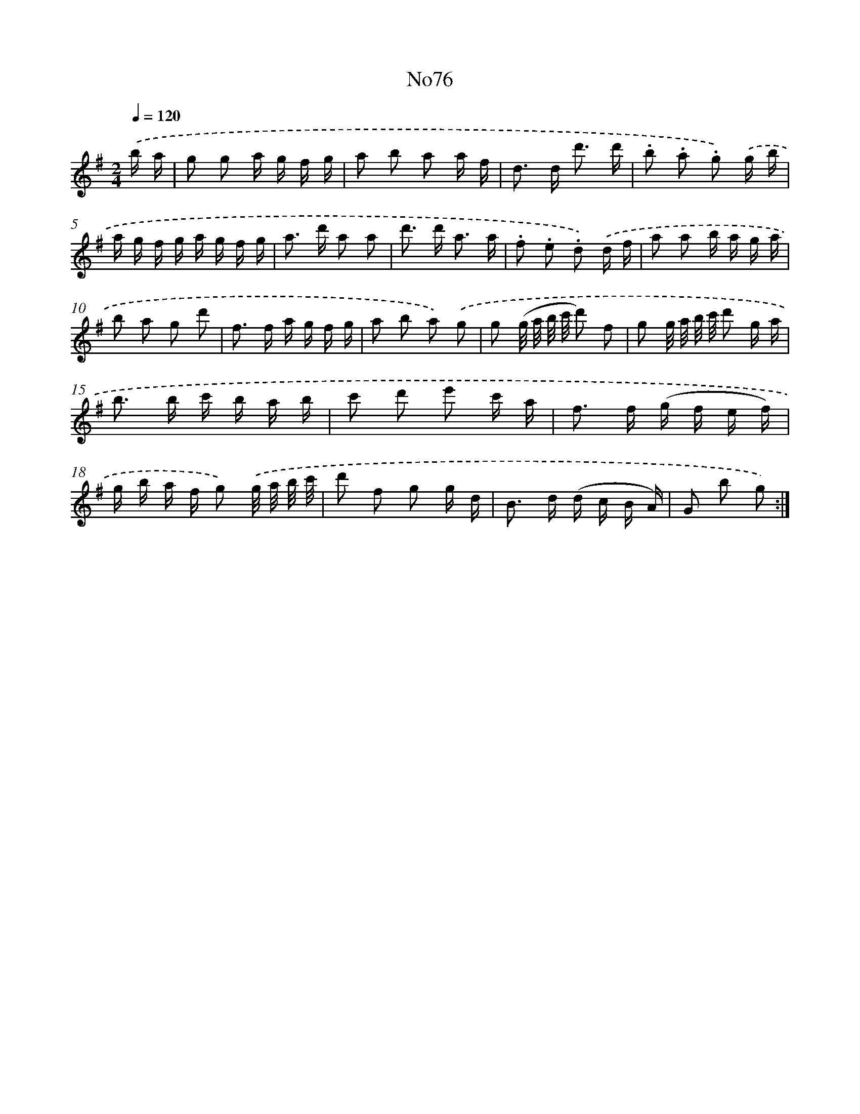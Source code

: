 X: 13505
T: No76
%%abc-version 2.0
%%abcx-abcm2ps-target-version 5.9.1 (29 Sep 2008)
%%abc-creator hum2abc beta
%%abcx-conversion-date 2018/11/01 14:37:35
%%humdrum-veritas 20838844
%%humdrum-veritas-data 1888931873
%%continueall 1
%%barnumbers 0
L: 1/16
M: 2/4
Q: 1/4=120
K: G clef=treble
.('b a [I:setbarnb 1]|
g2 g2 a g f g |
a2 b2 a2 a f |
d2> d2 d'3 d' |
.b2 .a2 .g2) .('g b |
a g f g a g f g |
a2> d'2 a2 a2 |
d'2> d'2 a3 a |
.f2 .e2 .d2) .('d f |
a2 a2 b a g a |
b2 a2 g2 d'2 |
f2> f2 a g f g |
a2 b2 a2) .('g2 |
g2 (g/ a/ b/ c'/ d'2) f2 |
g2 g/ a/ b/ c'/ d'2 g a |
b2> b2 c' b a b |
c'2 d'2 e'2 c' a |
f2> f2 (g f e f) |
g b a f g2) .('g/ a/ b/ c'/ |
d'2 f2 g2 g d |
B2> d2 (d c B A) |
G2 b2 g2) :|]
